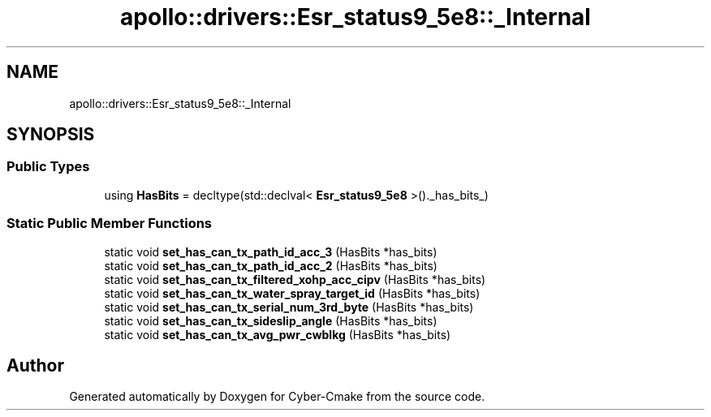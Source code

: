 .TH "apollo::drivers::Esr_status9_5e8::_Internal" 3 "Sun Sep 3 2023" "Version 8.0" "Cyber-Cmake" \" -*- nroff -*-
.ad l
.nh
.SH NAME
apollo::drivers::Esr_status9_5e8::_Internal
.SH SYNOPSIS
.br
.PP
.SS "Public Types"

.in +1c
.ti -1c
.RI "using \fBHasBits\fP = decltype(std::declval< \fBEsr_status9_5e8\fP >()\&._has_bits_)"
.br
.in -1c
.SS "Static Public Member Functions"

.in +1c
.ti -1c
.RI "static void \fBset_has_can_tx_path_id_acc_3\fP (HasBits *has_bits)"
.br
.ti -1c
.RI "static void \fBset_has_can_tx_path_id_acc_2\fP (HasBits *has_bits)"
.br
.ti -1c
.RI "static void \fBset_has_can_tx_filtered_xohp_acc_cipv\fP (HasBits *has_bits)"
.br
.ti -1c
.RI "static void \fBset_has_can_tx_water_spray_target_id\fP (HasBits *has_bits)"
.br
.ti -1c
.RI "static void \fBset_has_can_tx_serial_num_3rd_byte\fP (HasBits *has_bits)"
.br
.ti -1c
.RI "static void \fBset_has_can_tx_sideslip_angle\fP (HasBits *has_bits)"
.br
.ti -1c
.RI "static void \fBset_has_can_tx_avg_pwr_cwblkg\fP (HasBits *has_bits)"
.br
.in -1c

.SH "Author"
.PP 
Generated automatically by Doxygen for Cyber-Cmake from the source code\&.
